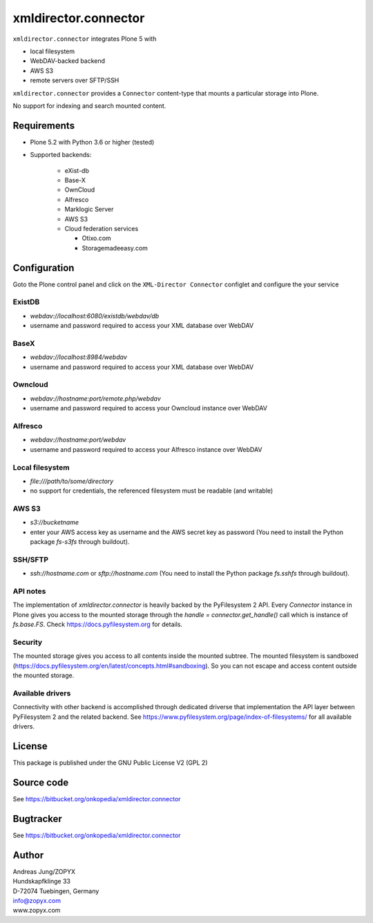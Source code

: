 xmldirector.connector
=====================


``xmldirector.connector`` integrates  Plone 5 with 

- local filesystem
- WebDAV-backed backend
- AWS S3
- remote servers over SFTP/SSH

``xmldirector.connector`` provides a ``Connector`` content-type that
mounts a particular storage into Plone. 

No support for indexing and search mounted content.



Requirements
------------

- Plone 5.2 with Python 3.6 or higher (tested)

- Supported backends:

    - eXist-db 

    - Base-X 

    - OwnCloud
    
    - Alfresco

    - Marklogic Server

    - AWS S3

    - Cloud federation services

      - Otixo.com
      - Storagemadeeasy.com


Configuration
-------------

Goto the Plone control panel and click on the ``XML-Director Connector`` configlet and
configure the your service

ExistDB
+++++++
  
- `webdav://localhost:6080/existdb/webdav/db`
- username and password required to access your XML database over WebDAV

BaseX
+++++

- `webdav://localhost:8984/webdav`                                     
- username and password required to access your XML database over WebDAV

Owncloud
++++++++

- `webdav://hostname:port/remote.php/webdav`
- username and password required to access your Owncloud instance over WebDAV

Alfresco
++++++++

- `webdav://hostname:port/webdav`
- username and password required to access your Alfresco instance over WebDAV

Local filesystem
++++++++++++++++

- `file:///path/to/some/directory`
- no support for credentials, the referenced filesystem must be readable (and writable)

AWS S3
++++++
    
- `s3://bucketname`
- enter your AWS access key as username and the AWS secret key as password
  (You need to install the Python package `fs-s3fs` through buildout).

SSH/SFTP
++++++++

- `ssh://hostname.com` or `sftp://hostname.com`
  (You need to install the Python package `fs.sshfs` through buildout).



API notes
+++++++++

The implementation of `xmldirector.connector` is heavily backed by the PyFilesystem 2 API.
Every `Connector` instance in Plone gives you access to the mounted storage through the 
`handle = connector.get_handle()` call which is instance of `fs.base.FS`. Check
https://docs.pyfilesystem.org for details.

Security
++++++++

The mounted storage gives you access to all contents inside the mounted
subtree.  The mounted filesystem is sandboxed
(https://docs.pyfilesystem.org/en/latest/concepts.html#sandboxing). So you can
not escape and access content outside the mounted storage.

Available drivers
+++++++++++++++++

Connectivity with other backend is accomplished through dedicated driverse that implementation
the API layer between PyFilesystem 2 and the related backend. 
See https://www.pyfilesystem.org/page/index-of-filesystems/ for all available drivers.

License
-------
This package is published under the GNU Public License V2 (GPL 2)

Source code
-----------
See https://bitbucket.org/onkopedia/xmldirector.connector

Bugtracker
----------
See https://bitbucket.org/onkopedia/xmldirector.connector


Author
------
| Andreas Jung/ZOPYX
| Hundskapfklinge 33
| D-72074 Tuebingen, Germany
| info@zopyx.com
| www.zopyx.com
